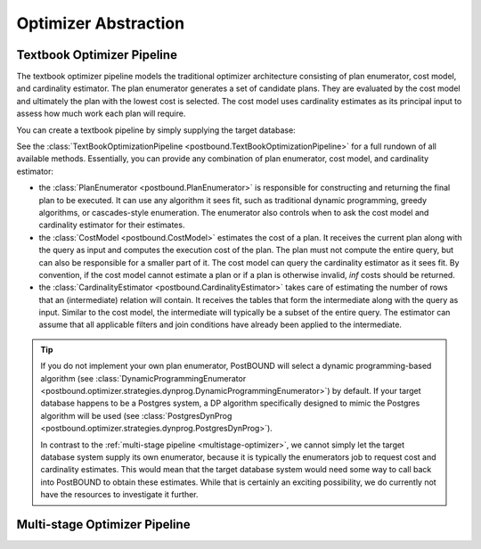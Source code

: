 Optimizer Abstraction
=====================

.. ipython:: python

    import postbound as pb
    pg_instance = pb.postgres.connect(config_file=".psycopg_connection")
    pg_instance

.. _textbook-optimizer:

Textbook Optimizer Pipeline
---------------------------

The textbook optimizer pipeline models the traditional optimizer architecture consisting of plan enumerator, cost model,
and cardinality estimator.
The plan enumerator generates a set of candidate plans.
They are evaluated by the cost model and ultimately the plan with the lowest cost is selected.
The cost model uses cardinality estimates as its principal input to assess how much work each plan will require.

You can create a textbook pipeline by simply supplying the target database:

.. ipython:: python

    pipeline = pb.TextBookOptimizationPipeline(pg_instance)

See the :class:`TextBookOptimizationPipeline <postbound.TextBookOptimizationPipeline>` for a full rundown of all available
methods. Essentially, you can provide any combination of plan enumerator, cost model, and cardinality estimator:

- the :class:`PlanEnumerator <postbound.PlanEnumerator>` is responsible for constructing and returning the final plan to
  be executed. It can use any algorithm it sees fit, such as traditional dynamic programming, greedy algorithms, or
  cascades-style enumeration. The enumerator also controls when to ask the cost model and cardinality estimator for their
  estimates.
- the :class:`CostModel <postbound.CostModel>` estimates the cost of a plan. It receives the current plan along with the
  query as input and computes the execution cost of the plan. The plan must not compute the entire query, but can also be
  responsible for a smaller part of it. The cost model can query the cardinality estimator as it sees fit. By convention,
  if the cost model cannot estimate a plan or if a plan is otherwise invalid, *inf* costs should be returned.
- the :class:`CardinalityEstimator <postbound.CardinalityEstimator>` takes care of estimating the number of rows that an
  (intermediate) relation will contain. It receives the tables that form the intermediate along with the query as input.
  Similar to the cost model, the intermediate will typically be a subset of the entire query. The estimator can assume that
  all applicable filters and join conditions have already been applied to the intermediate.


.. tip::

    If you do not implement your own plan enumerator, PostBOUND will select a dynamic programming-based algorithm (see
    :class:`DynamicProgrammingEnumerator <postbound.optimizer.strategies.dynprog.DynamicProgrammingEnumerator>`) by
    default.
    If your target database happens to be a Postgres system, a DP algorithm specifically designed to mimic the Postgres
    algorithm will be used (see :class:`PostgresDynProg <postbound.optimizer.strategies.dynprog.PostgresDynProg>`).

    In contrast to the :ref:`multi-stage pipeline <multistage-optimizer>`, we cannot simply let the target database system
    supply its own enumerator, because it is typically the enumerators job to request cost and cardinality estimates.
    This would mean that the target database system would need some way to call back into PostBOUND to obtain these
    estimates.
    While that is certainly an exciting possibility, we do currently not have the resources to investigate it further.


.. _multistage-optimizer:

Multi-stage Optimizer Pipeline
------------------------------
